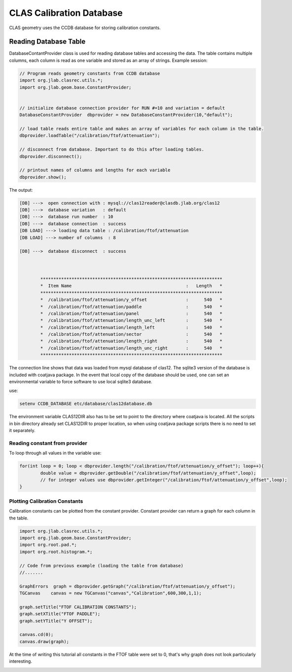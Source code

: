
.. _clas-geomtry:

CLAS Calibration Database
*************************

CLAS geometry uses the CCDB database for storing calibration constants.

Reading Database Table
======================

DatabaseContantProvider class is used for reading database tables and accessing
the data. The table contains multiple columns, each column is read as one variable
and stored as an array of strings. Example session:

.. code-block::      java

	// Program reads geometry constants from CCDB database
	import org.jlab.clasrec.utils.*;
	import org.jlab.geom.base.ConstantProvider;


	// initialize database connection provider for RUN #=10 and variation = default
	DatabaseConstantProvider  dbprovider = new DatabaseConstantProvider(10,"default");

	// load table reads entire table and makes an array of variables for each column in the table.
	dbprovider.loadTable("/calibration/ftof/attenuation");

	// disconnect from database. Important to do this after loading tables.
	dbprovider.disconnect();

	// printout names of columns and lengths for each variable
	dbprovider.show();


The output:

.. code-block:: bash

	[DB] --->  open connection with : mysql://clas12reader@clasdb.jlab.org/clas12
	[DB] --->  database variation   : default
	[DB] --->  database run number  : 10
	[DB] --->  database connection  : success
	[DB LOAD] ---> loading data table : /calibration/ftof/attenuation
	[DB LOAD] ---> number of columns  : 8

	[DB] --->  database disconnect  : success



		**********************************************************************
		*  Item Name                                            :   Length   *
		**********************************************************************
		*  /calibration/ftof/attenuation/y_offset               :      540   *
		*  /calibration/ftof/attenuation/paddle                 :      540   *
		*  /calibration/ftof/attenuation/panel                  :      540   *
		*  /calibration/ftof/attenuation/length_unc_left        :      540   *
		*  /calibration/ftof/attenuation/length_left            :      540   *
		*  /calibration/ftof/attenuation/sector                 :      540   *
		*  /calibration/ftof/attenuation/length_right           :      540   *
		*  /calibration/ftof/attenuation/length_unc_right       :      540   *
		**********************************************************************

The connection line shows that data was loaded from mysql database of clas12. The sqlite3 version
of the database is included with coatjava package. In the event that local copy of the database
should be used, one can set an environmental variable to force software to use local sqlite3 database.

use:

.. code-block:: bash

	setenv CCDB_DATABASE etc/database/clas12database.db

The environment variable CLAS12DIR also has to be set to point to the directory where coatjava is
located. All the scripts in bin directory already set CLAS12DIR to proper location, so when using
coatjava package scripts there is no need to set it separately.


Reading constant from provider
------------------------------

To loop through all values in the variable use:

.. code-block::      java

	for(int loop = 0; loop < dbprovider.length("/calibration/ftof/attenuation/y_offset"); loop++){
		double value = dbprovider.getDouble("/calibration/ftof/attenuation/y_offset",loop);
		// for integer values use dbprovider.getInteger("/calibration/ftof/attenuation/y_offset",loop);
	}

Plotting Calibration Constants
------------------------------

Calibration constants can be plotted from the constant provider. Constant provider can return a graph
for each column in the table. 

.. code-block::      java

	import org.jlab.clasrec.utils.*;
	import org.jlab.geom.base.ConstantProvider;
	import org.root.pad.*;
	import org.root.histogram.*;

	// Code from previous example (loading the table from database) 
	//.......

	GraphErrors  graph = dbprovider.getGraph("/calibration/ftof/attenuation/y_offset");
	TGCanvas    canvas = new TGCanvas("canvas","Calibration",600,300,1,1);

	graph.setTitle("FTOF CALIBRATION CONSTANTS");
	graph.setXTitle("FTOF PADDLE");
	graph.setYTitle("Y OFFSET");

	canvas.cd(0);
	canvas.draw(graph);

At the time of writing this tutorial all constants in the FTOF table were set to 0, that's why graph does 
not look particularly interesting.

.. image:: images/calibration-constant-plot.png
